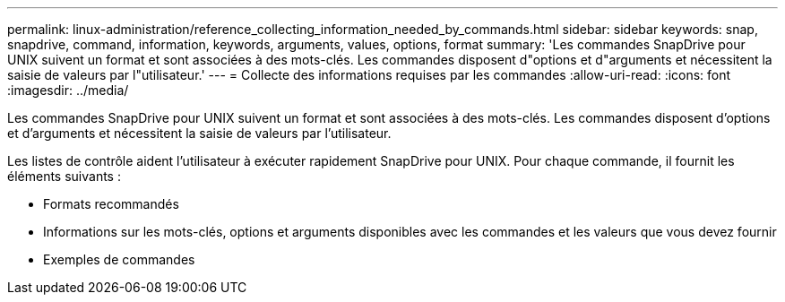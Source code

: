 ---
permalink: linux-administration/reference_collecting_information_needed_by_commands.html 
sidebar: sidebar 
keywords: snap, snapdrive, command, information, keywords, arguments, values, options, format 
summary: 'Les commandes SnapDrive pour UNIX suivent un format et sont associées à des mots-clés. Les commandes disposent d"options et d"arguments et nécessitent la saisie de valeurs par l"utilisateur.' 
---
= Collecte des informations requises par les commandes
:allow-uri-read: 
:icons: font
:imagesdir: ../media/


[role="lead"]
Les commandes SnapDrive pour UNIX suivent un format et sont associées à des mots-clés. Les commandes disposent d'options et d'arguments et nécessitent la saisie de valeurs par l'utilisateur.

Les listes de contrôle aident l'utilisateur à exécuter rapidement SnapDrive pour UNIX. Pour chaque commande, il fournit les éléments suivants :

* Formats recommandés
* Informations sur les mots-clés, options et arguments disponibles avec les commandes et les valeurs que vous devez fournir
* Exemples de commandes

